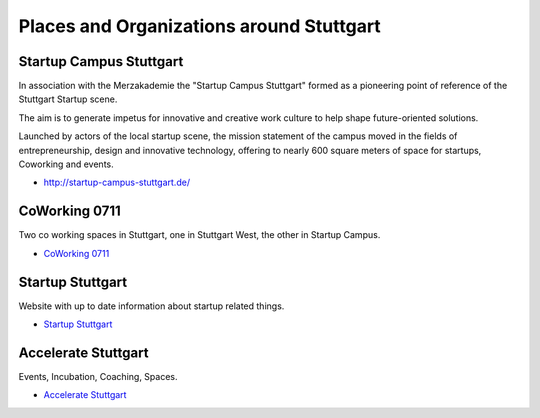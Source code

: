 Places and Organizations around Stuttgart
=========================================

Startup Campus Stuttgart
------------------------

In association with the Merzakademie the "Startup Campus Stuttgart" formed as a
pioneering point of reference of the Stuttgart Startup scene.

The aim is to generate impetus for innovative and creative work culture to help
shape future-oriented solutions.

Launched by actors of the local startup scene, the mission statement of the
campus moved in the fields of entrepreneurship, design and innovative
technology, offering to nearly 600 square meters of space for startups,
Coworking and events.

* http://startup-campus-stuttgart.de/

CoWorking 0711
--------------

Two co working spaces in Stuttgart, one in Stuttgart West, the other in Startup Campus.

* `CoWorking 0711 <http://coworking0711.de/>`_

Startup Stuttgart
-----------------

Website with up to date information about startup related things.

* `Startup Stuttgart <http://startup-stuttgart.de/>`_

Accelerate Stuttgart
--------------------

Events, Incubation, Coaching, Spaces.

* `Accelerate Stuttgart <http://accelerate-stuttgart.de/>`_
